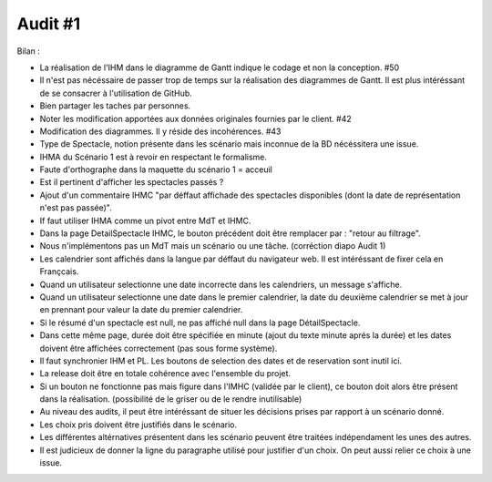 ..  _`Audit1`:

Audit #1
=========

Bilan :

- La réalisation de l'IHM dans le diagramme de Gantt indique le codage et non la conception. #50
- Il n'est pas nécéssaire de passer trop de temps sur la réalisation des diagrammes de Gantt. Il est plus intéréssant de se consacrer à l'utilisation de GitHub.
- Bien partager les taches par personnes.
- Noter les modification apportées aux données originales fournies par le client. #42
- Modification des diagrammes. Il y réside des incohérences. #43
- Type de Spectacle, notion présente dans les scénario mais inconnue de la BD nécéssitera une issue.
- IHMA du Scénario 1 est à revoir en respectant le formalisme.
- Faute d'orthographe dans la maquette du scénario 1 = acceuil
- Est il pertinent d'afficher les spectacles passés ?
- Ajout d'un commentaire IHMC "par déffaut affichade des spectacles disponibles (dont la date de représentation n'est pas passée)".
- If faut utiliser IHMA comme un pivot entre MdT et IHMC.
- Dans la page DetailSpectacle IHMC, le bouton précédent doit être remplacer par : "retour au filtrage".
- Nous n'implémentons pas un MdT mais un scénario ou une tâche. (corréction diapo Audit 1)
- Les calendrier sont affichés dans la langue par déffaut du navigateur web. Il est intéréssant de fixer cela en Françcais.
- Quand un utilisateur selectionne une date incorrecte dans les calendriers, un message s'affiche.
- Quand un utilisateur selectionne une date dans le premier calendrier, la date du deuxième calendrier se met à jour en prennant pour valeur la date du premier calendrier.
- Si le résumé d'un spectacle est null, ne pas affiché null dans la page DétailSpectacle.
- Dans cette même page, durée doit être spécifiée en minute (ajout du texte minute aprés la durée) et les dates doivent être affichées correctement (pas sous forme système).
- Il faut synchronier IHM et PL. Les boutons de selection des dates et de reservation sont inutil ici.
- La release doit être en totale cohérence avec l'ensemble du projet.
- Si un bouton ne fonctionne pas mais figure dans l'IMHC (validée par le client), ce bouton doit alors être présent dans la réalisation. (possibilité de le griser ou de le rendre inutilisable)
- Au niveau des audits, il peut être intéréssant de situer les décisions prises par rapport à un scénario donné.
- Les choix pris doivent être justifiés dans le scénario.
- Les différentes altérnatives présentent dans les scénario peuvent être traitées indépendament les unes des autres.
- Il est judicieux de donner la ligne du paragraphe utilisé pour justifier d'un choix. On peut aussi relier ce choix à une issue.


